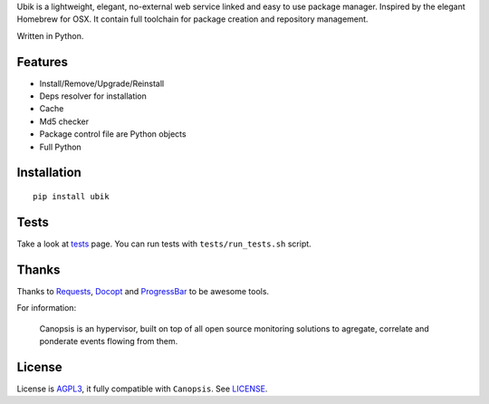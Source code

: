 Ubik is a lightweight, elegant, no-external web service linked and easy to use package manager. Inspired by the elegant Homebrew for OSX. 
It contain full toolchain for package creation and repository management.

Written in Python.

Features
--------

-  Install/Remove/Upgrade/Reinstall
-  Deps resolver for installation
-  Cache
-  Md5 checker
-  Package control file are Python objects
-  Full Python

Installation
------------

::

    pip install ubik


Tests
-----

Take a look at `tests <https://github.com/toxinu/ubik/tree/master/tests>`_ page.  
You can run tests with ``tests/run_tests.sh`` script.

Thanks
------

Thanks to `Requests`_, `Docopt`_ and `ProgressBar`_ to be awesome tools.

For information:

    Canopsis is an hypervisor, built on top of all open source monitoring solutions to agregate, correlate and ponderate events flowing from them.

License
-------

License is `AGPL3`_, it fully compatible with ``Canopsis``. See
`LICENSE`_.

.. _Canopsis: https://github.com/capensis/canopsis
.. _Ubik toolbelt: https://github.com/toxinu/ubik/blob/0.2/docs/TOOLBELT.rst
.. _Requests: https://github.com/kennethreitz/requests
.. _Docopt: https://github.com/docopt/docopt
.. _ProgressBar: http://code.google.com/p/python-progressbar/
.. _AGPL3: http://www.gnu.org/licenses/agpl.html
.. _LICENSE: https://raw.github.com/toxinu/ubik/master/LICENSE
